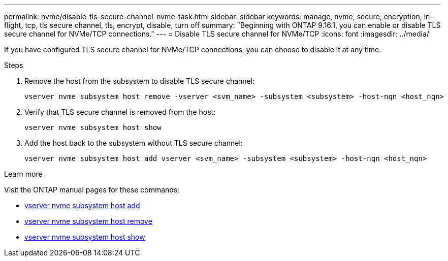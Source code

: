 ---
permalink: nvme/disable-tls-secure-channel-nvme-task.html
sidebar: sidebar
keywords: manage, nvme, secure, encryption, in-flight, tcp, tls secure channel, tls, encrypt, disable, turn off
summary: "Beginning with ONTAP 9.16.1, you can enable or disable TLS secure channel for NVMe/TCP connections."
---
= Disable TLS secure channel for NVMe/TCP
:icons: font
:imagesdir: ../media/

[.lead]
If you have configured TLS secure channel for NVMe/TCP connections, you can choose to disable it at any time.

.Steps

. Remove the host from the subsystem to disable TLS secure channel:
+
[source,cli]
----
vserver nvme subsystem host remove -vserver <svm_name> -subsystem <subsystem> -host-nqn <host_nqn>
----

. Verify that TLS secure channel is removed from the host:
+
[source,cli]
----
vserver nvme subsystem host show
----

. Add the host back to the subsystem without TLS secure channel:
+
[source,cli]
----
vserver nvme subsystem host add vserver <svm_name> -subsystem <subsystem> -host-nqn <host_nqn>
----

.Learn more
Visit the ONTAP manual pages for these commands:

* https://docs.netapp.com/us-en/ontap-cli/vserver-nvme-subsystem-host-add.html[vserver nvme subsystem host add^] 
* https://docs.netapp.com/us-en/ontap-cli/vserver-nvme-subsystem-host-remove.html[vserver nvme subsystem host remove^]
* https://docs.netapp.com/us-en/ontap-cli/vserver-nvme-subsystem-host-show.html[vserver nvme subsystem host show^]